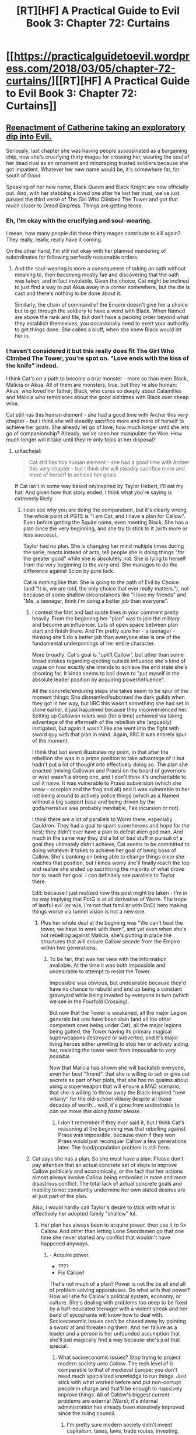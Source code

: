 #+TITLE: [RT][HF] A Practical Guide to Evil Book 3: Chapter 72: Curtains

* [[https://practicalguidetoevil.wordpress.com/2018/03/05/chapter-72-curtains/][[RT][HF] A Practical Guide to Evil Book 3: Chapter 72: Curtains]]
:PROPERTIES:
:Author: Zayits
:Score: 75
:DateUnix: 1520226047.0
:DateShort: 2018-Mar-05
:END:

** [[https://media.giphy.com/media/asBFuczJHztQY/giphy.gif][Reenactment of Catherine taking an exploratory dip into Evil.]]

Seriously, last chapter she was having people assassinated as a bargaining chip, now she's crucifying thirty mages for crossing her, wearing the soul of her dead rival as an ornament and mindraping trusted soldiers because she got impatient. Whatever her new name would be, it's somewhere far, far south of Good.

Speaking of her new name, Black Queen and Black Knight are now officially out. And, with her stabbing a loved one after he lost her trust, we've just passed the third verse of The Girl Who Climbed The Tower and got that much closer to Dread Empress. Things are getting tense.
:PROPERTIES:
:Author: TideofKhatanga
:Score: 26
:DateUnix: 1520240488.0
:DateShort: 2018-Mar-05
:END:

*** Eh, I'm okay with the crucifying and soul-wearing.

I mean, how many people did these thirty mages contribute to kill again? They really, really, really have it coming.

On the other hand, I'm still not okay with her planned murdering of subordinates for following perfectly reasonable orders.
:PROPERTIES:
:Author: CouteauBleu
:Score: 16
:DateUnix: 1520246687.0
:DateShort: 2018-Mar-05
:END:

**** And the soul-wearing is more a consequence of taking an oath without meaning to, then becoming mostly fae and discovering that the oath was taken, and in fact inviolable. Given the choice, Cat might be inclined to just find a way to put Akua away in a corner somewhere, but the die is cast and there's nothing to be done about it.

Similarly, the chain of command of the Empire doesn't give her a choice but to go through the soldiery to have a word with Black. When Named are above the rank and file, but don't have a pecking order beyond what they establish themselves, you occasionally need to exert your authority to get things done. She called a bluff, when she knew Black would let her in.
:PROPERTIES:
:Author: CFCrispyBacon
:Score: 10
:DateUnix: 1520276915.0
:DateShort: 2018-Mar-05
:END:


*** I haven't considered it but this really does fit The Girl Who Climbed The Tower, you're spot on. "Love ends with the kiss of the knife" indeed.

I think Cat's on a path to become a true monster - more so than even Black, Malicia or Akua. All of them are monsters, true, but they're also human: Akua, who loved her father; Black, who cares so deeply about Calamities and Malicia who reminisces about the good old times with Black over cheap wine.

Cat still has this human element - she had a good time with Archer this very chapter - but I think she will steadily sacrifice more and more of herself to achieve her goals. She already let go of love, how much longer until she lets go of companionship? Already, we've seen her manipulate the Woe. How much longer will it take until they're only tools at her disposal?
:PROPERTIES:
:Author: haiku_fornification
:Score: 12
:DateUnix: 1520243590.0
:DateShort: 2018-Mar-05
:END:

**** u/Kachajal:
#+begin_quote
  Cat still has this human element - she had a good time with Archer this very chapter - but I think she will steadily sacrifice more and more of herself to achieve her goals.
#+end_quote

If Cat isn't in some way based on/inspired by Taylor Hebert, I'll eat my hat. And given how that story ended, I think what you're saying is extremely likely.
:PROPERTIES:
:Author: Kachajal
:Score: 14
:DateUnix: 1520253806.0
:DateShort: 2018-Mar-05
:END:

***** I can see why you are doing the comparaison, but it's clearly wrong. The whole point of PGTE is "I am Cat, and I have a plan for Callow". Even before getting the Squire name, even meeting Black. She has a plan since the very beginning, and she try to stick to it (with more or less success).

Taylor had no plan. She is changing her mind multiple times during the serie, reacts instead of acts, tell people she is doing things "for the greater good" while she is absolutely not. She is lying to herself from the very beginning to the very end. She manages to do the difference against Scion by pure luck.

Cat is nothing like that. She is going to the path of Evil by Choice (and "It is, we are told, the only choice that ever really matters."), not because of some shallow circonstances like "I love my friends" and "Me, a teenager, think i'm doing a better job than everyone".
:PROPERTIES:
:Author: Keyenn
:Score: 7
:DateUnix: 1520281452.0
:DateShort: 2018-Mar-05
:END:

****** I contest the first and last quote lines in your comment pretty heavily. From the beginning her "plan" was to join the military and become an influencer. Lots of open space between plan start and finish there. And I'm pretty sure her - a teenager - thinking she'll do a better job than everyone else is one of the fundamental underpinnings of her entire character.

More broadly: Cat's goal is "uplift Callow", but other than some broad strokes regarding ejecting outside influence she's kind of vague on how exactly she intends to achieve the end state she's shooting for. It kinda seems to boil down to "put myself in the absolute leader position by acquiring power/influence".

All the concrete/enduring steps she takes seem to be spur of the moment things: She dismantled/suborned the dark guilds when they got in her way, but IIRC this wasn't something she had set in stone earlier, it just happened because they inconvenienced her. Setting up Callowan rulers was (for a time) achieved via taking advantage of the aftermath of the rebellion she (arguably) instigated, but again it wasn't like she went into the fight with sword guy with that plan in mind. Again, IIRC it was entirely spur of the moment.

I think that last event illustrates my point, in that after the rebellion she was in a prime position to take advantage of it but hadn't put a lot of thought into effectively doing so. The plan she enacted (mixing Callowan and Praesi on the board of governors or w/e) wasn't a strong one, and I don't think it's uncharitable to call it naive. It was vulnerable to Praesi subversion (which she knew - scorpion and the frog and all) and it was vulnerable to her not being around to actively police things (which as a Named without a big support base and being driven by the gods/narrative was probably inevitable, Fae incursion or not).

I think there are a lot of parallels to Worm there, especially Cauldron. They had a goal to spam superheroes and hope for the best; they didn't ever have a plan to defeat alien god man. And much in the same way they did a lot of bad stuff in pursuit of a goal they ultimately didn't achieve, Cat seems to be committed to doing whatever it takes to achieve her goal of being boss of Callow. She's banking on being able to change things once she reaches that position, but I kinda worry she'll finally reach the top and realize she ended up sacrificing the majority of what drove her to reach her goal. I can definitely see parallels to Taylor there.

Edit: because I just realized how this post might be taken - I'm in no way implying that PotG is at all derivative of Worm. The trope of lawful evil (or w/e, I'm not that familiar with DnD) hero making things worse via tunnel vision is not a new one.
:PROPERTIES:
:Score: 6
:DateUnix: 1520292723.0
:DateShort: 2018-Mar-06
:END:

******* Plus her whole deal at the begining was "We can't beat the tower, we have to work with them", and yet even when she's not rebelling against Malicia, she's putting in place the structures that will ensure Callow secede from the Empire within two generations.
:PROPERTIES:
:Author: CouteauBleu
:Score: 3
:DateUnix: 1520331448.0
:DateShort: 2018-Mar-06
:END:

******** To be fair, that was her view with the information available. At the time it was both impossible and undesirable to attempt to resist the Tower.

Impossible was obvious, but undesirable because they'd have no chance to rebuild and end up being a constant graveyard while being invaded by everyone in turn (which we see in the Fourfold Crossing).

But now that the Tower is weakened, all the major Legion generals but one have been slain (and all the other competent ones being under Cat), all the major legions being gutted, the Tower having its primary magical superweapons destroyed or subverted, and it's major living heroes either unwilling to stop her or actively aiding her, resisting the tower went from /impossible/ to /very possible/.

Now that Malicia has shown she will backstab everyone, even her best "friend", that she is willing to sell or give out secrets as part of her plots, that she has no qualms about using a superweapon that will ensure a MAD scenario, that she is willing to throw away the Black-inspired "new villainy" for the old-school villainy despite all those decades of worth... well, it's gone from /undesirable/ to /can we move this along faster please/.
:PROPERTIES:
:Author: RynnisOne
:Score: 5
:DateUnix: 1520350033.0
:DateShort: 2018-Mar-06
:END:

********* I don't remember if they ever said it, but I think Cat's reasoning at the beginning was that rebelling against Praes was impossible, because even if they won Praes would just reconquer Callow a few generations later. The food/population problem is still here.
:PROPERTIES:
:Author: CouteauBleu
:Score: 3
:DateUnix: 1520378422.0
:DateShort: 2018-Mar-07
:END:


****** Cat says she has a plan. So she must have a plan. Please don't pay attention that an actual concrete set of steps to improve Callow politically and economically, or the fact that her actions almost always involve Callow being embroiled in more and more disastrous conflict. The total lack of actual concrete goals and inability to not constantly undermine her own stated desires are all just part of the plan.

Also, I would hardly call Taylor's desire to stick with what is effectively her adopted family "shallow" lol.
:PROPERTIES:
:Author: muns4colleg
:Score: 3
:DateUnix: 1520294601.0
:DateShort: 2018-Mar-06
:END:

******* Her plan has always been to acquire power, then use it to fix Callow. And other than letting Lone Swordsmen go that one time she never started any conflict that wouldn't have happened anyways.
:PROPERTIES:
:Author: werafdsaew
:Score: 4
:DateUnix: 1520297004.0
:DateShort: 2018-Mar-06
:END:

******** - Acquire power.
- ????
- Fix Callow!

That's not much of a plan? Power is not the be all end all of problem solving apparatuses. Do what with that power? How will she fix Callow's political system, economy, or culture. She's dealing with problems too deep to be fixed by a half-educated teenager with a violent streak and her band of sycophants will know how to deal with. Socioeconomic issues can't be chased away by pointing a sword at and threatening them. And her failure as a leader and a person is her unfounded assumption that she'll just magically find a way because she's just that special.
:PROPERTIES:
:Author: muns4colleg
:Score: 7
:DateUnix: 1520297318.0
:DateShort: 2018-Mar-06
:END:

********* What socioeconomic issues? Stop trying to project modern society unto Callow. The tech level of is comparable to that of medieval Europe; you don't need much specialized knowledge to run things. Just stick with what worked before and put non-corrupt people in charge and that'll be enough to massively improve things. All of Callow's biggest current problems are external (Wars); it's internal administration has already been massively improved since the ruling council.
:PROPERTIES:
:Author: werafdsaew
:Score: 5
:DateUnix: 1520322444.0
:DateShort: 2018-Mar-06
:END:

********** I'm pretty sure modern society didn't invent capitalism, taxes, laws, trade routes, investing, monopolies/oligopolies, regulatory capture, etc.
:PROPERTIES:
:Author: CouteauBleu
:Score: 2
:DateUnix: 1520331926.0
:DateShort: 2018-Mar-06
:END:

*********** Actually modern society did invent capitalism (before then it was mercantilism all the way), investing (without joint stock companies it was very impossible to have many investors, and without tech progress or colonies there wasn't much to invest in anyways), and regulatory capture (without a large, centralized regulatory state there wasn't much to capture).
:PROPERTIES:
:Author: werafdsaew
:Score: 2
:DateUnix: 1520396687.0
:DateShort: 2018-Mar-07
:END:


******* Currently, she kicked the Praesi governors out of her country, told the Tower to fuck off, and the legions in Callow will very soon answer only to her. I wouldn't say her plan was flawless (lot of collateral damage), but she did manage to get a much better autonomy for her country. So, yes, she had a plan, and it worked.
:PROPERTIES:
:Author: Keyenn
:Score: 2
:DateUnix: 1520359028.0
:DateShort: 2018-Mar-06
:END:


***** u/grokkingStuff:
#+begin_quote
  Taylor Hebert
#+end_quote

Yeah, was honestly thinking this is Cat is exactly what an evil Taylor Hebert would be like.
:PROPERTIES:
:Author: grokkingStuff
:Score: 3
:DateUnix: 1520274042.0
:DateShort: 2018-Mar-05
:END:

****** Yes, because obviously, a character who gouges eyes, kills children, kills major heroes (and lot of more things) is a lawful good character.

Please, Taylor wasn't by any mean a "Good" character, and therefore, can't be inversed to get an "evil" character.
:PROPERTIES:
:Author: Keyenn
:Score: 8
:DateUnix: 1520287411.0
:DateShort: 2018-Mar-06
:END:

******* Gouges eyes? You mean the guy who turns into a monster and has killed several people? That's her showing a Batman level of restraint... in this case, holding to her personal principles above that of outside authority, even when it makes sense *not* to do so. She shouldn't have gouged his eyes, she was well within "good" morality to straight-up kill him.

Killing major heroes? Are you referring to the one that threatened her friends and was apparently killing one each hour? Or are you talking about the other ones that were trying to kill her directly? Because none of what they were doing was particularly /heroic/, or even /good/. And if you are trying to kill someone, they are quite within their rights to stop you by any means necessary.

I don't remember the children, so unless you're referring to collateral damage, the S9K clones, or underage heroes (ie: child soldiers) attacking her, you'll have to clarify that one.

So far, none of those screams "evil". They are not particularly good, but can be done by a Good character. In the case of the eyes, it was her trying to find a good solution... /and she knew they would grow back/.
:PROPERTIES:
:Author: RynnisOne
:Score: 5
:DateUnix: 1520349632.0
:DateShort: 2018-Mar-06
:END:

******** So, it's ok to wound someone since we know they will heal? You can stab someone, no worries, this person will heal sooner or later?

I mean, her first interaction was wounding him past the point of recovery, but no worries, it's ok. Please.

And she killed Aster, which was a baby, wasn't threatening her in any way, and though a bullet in the head was a mercy. Very "Good" mindset.

As for Alexandria, Taylor says she is doing things for the Greater Good, up to the point she has to do sacrifice. At this point, everything stop, self serving mode on. When you surrender and still try to impose conditions while threatening people, these people tell you to fuck off, that's normal. Except in Taylor mind.

I don't get how people can think Taylor could be a "good" character. I mean, she never did anything worthy of the tag. Never.
:PROPERTIES:
:Author: Keyenn
:Score: 3
:DateUnix: 1520358800.0
:DateShort: 2018-Mar-06
:END:

********* u/AntiChri5:
#+begin_quote
  So, it's ok to wound someone since we know they will heal? You can stab someone, no worries, this person will heal sooner or later?
#+end_quote

When they are a multiple murderer and incredibly accomplished combatant actively trying to kill you yes, it is.

#+begin_quote
  I mean, her first interaction was wounding him past the point of recovery, but no worries, it's ok. Please.
#+end_quote

Actually, she was careful to avoid wounding him too badly and there is very little he cannot regenerate from. It isn't her fault Armsmasters stasis fucked up his regeneration, and he still ended up healing later - it just took longer.

#+begin_quote
  And she killed Aster, which was a baby, wasn't threatening her in any way, and though a bullet in the head was a mercy. Very "Good" mindset.
#+end_quote

Toddler, not baby. And she did so because Aster was the captive of an incredibly capable deranged lunatic with a habit of using his pet monsters to use people as spare parts to create /more/ monsters.

She didn't just walk down the street and pop a cap in a random kid.

#+begin_quote
  As for Alexandria, Taylor says she is doing things for the Greater Good, up to the point she has to do sacrifice. At this point, everything stop, self serving mode on. When you surrender and still try to impose conditions while threatening people, these people tell you to fuck off, that's normal. Except in Taylor mind.
#+end_quote

When surrendering at the height of your power, you have the right to dictate terms. Instead, Alexandria refused to give her the slightest shred of credit or respect and chose to provoke her as much as possible by convincing her she was having Taylors friends hunted down like animals. All in an attempt to twist the system into allowing her an opportunity to literally enslave Taylor.

Alexandria is one of the heroes, but she is by no means "good".
:PROPERTIES:
:Author: AntiChri5
:Score: 3
:DateUnix: 1520360298.0
:DateShort: 2018-Mar-06
:END:

********** My point being: Worm is not PGTE, Worm is not a Manichean story (And PGTE manage to be both a Manichean story without being one), and Taylor is not someone "good", not by a long shot. Even if she fights against villain villains and villain heroes. She did pretty shitty things, and clearly deserved to be punished for that. She thinks she is doing "good things", but she is only self righteous.

And no, when you surrender, you surrender. It's the point of surrendering. If you are threatening people if they don't meet your conditions, you are not surrendering. And if you are an enemy who is not surrendering and will do aggressive actions very soon, you will be treated as an enemy who must be dispatched. Honestly, even if the PRT chief was an asshole, it wasn't he who was wrong there.
:PROPERTIES:
:Author: Keyenn
:Score: 1
:DateUnix: 1520367944.0
:DateShort: 2018-Mar-06
:END:

*********** You /do/ know there's a difference between "conditional surrender" and "unconditional surrender", right?
:PROPERTIES:
:Author: RynnisOne
:Score: 2
:DateUnix: 1520798145.0
:DateShort: 2018-Mar-11
:END:

************ Yes, you say your conditions before the said-surrender. Not after. If you surrender without asking anything, you are doing an unconditional surrender. That's what Taylor did at first. But it was a false surrender.

[[https://en.wikipedia.org/wiki/Surrender_(military)]]
:PROPERTIES:
:Author: Keyenn
:Score: 1
:DateUnix: 1520802154.0
:DateShort: 2018-Mar-12
:END:

************* Cat is a legal military combatant or a sovereign state?

Good to know.

I think your expectations of a formal military surrender that abides by your precise rules are a little off base when you're talking about civilians.

As a civilian, though, her definitions of it are not as precise as what you hold her up to, and she didn't have the necessary time to work out the details when it was going down. If you surrender to the enemy and they reward your good will by proceeding to kill of your friends, you are quite within your rights to resist.
:PROPERTIES:
:Author: RynnisOne
:Score: 1
:DateUnix: 1520879208.0
:DateShort: 2018-Mar-12
:END:


********* Yes, you can wound someone knowing they will heal, especially if they are a /regenerator/ and have that level of healing... and even /more/ especially if it's a choice between that or their life.

In addition, how many weak spots does he have to her bugs? Did you consider the fact that 99% of his surface area is immune to her attacks in your calculation, or does he just count as Joe Schmo Regular Guy in the morality court?

Apparently you don't understand the concept of a "mercy kill". If the person's death is better than the alternative (in this case, being tortured by the world's craziest psychopath and experimented on by the world's most skilled bio tinker into being a mental and physical monster to be cloned repeatedly into many broken forms to be used as living weapon/child soldiers), you may have to choose the "better" option. Is that Good? If it isn't, it's not Evil either, but firmly in the Neutral category.

As for Alexandria--that "Hero of Heroes" was (as far as Taylor knew, especially since she trusted Alexandria to be true to her word) *killing off her friends one by one*. Just like how killing someone in self-defense when their goal is to kill you does not qualify as an evil (or even illegal) act, neither does doing so to protect another person.

Taylor is quite firmly in the Neutral camp because she has a mix of booth Good and Evil, and while she's done some terrible things, she doesn't generally do them purely out of self-interest, for fun, or out of laziness. She /tries/ to do the right thing, but often is in a situation where she can't, and compromises must be made.

You know, almost like a deconstruction of your "typical" black-and-white morality superhero universe.
:PROPERTIES:
:Author: RynnisOne
:Score: 2
:DateUnix: 1520749263.0
:DateShort: 2018-Mar-11
:END:

********** I really appreciate that after arguing for several days, you finally admitted my initial (and only point): Taylor wasn't a Good character, but neutral at best.
:PROPERTIES:
:Author: Keyenn
:Score: 1
:DateUnix: 1520761700.0
:DateShort: 2018-Mar-11
:END:

*********** I really appreciate that after arguing for several days, you still don't realize that I never claimed she was Good, simply /Not-Evil/.
:PROPERTIES:
:Author: RynnisOne
:Score: 2
:DateUnix: 1520798095.0
:DateShort: 2018-Mar-11
:END:

************ Glad we agree. But then, since I never said she was Evil, I don't understand why we are still arguing. Maybe you saw something which was never written anywhere?

Ps: I never said you, in particular, said she was a Good character. I was talking to someone before you butted in.
:PROPERTIES:
:Author: Keyenn
:Score: 1
:DateUnix: 1520802129.0
:DateShort: 2018-Mar-12
:END:

************* I'm glad you finally agree she and those actions are not Evil, but in fact /Neutral/. It took quite some time for you to reach that conclusion. Maybe we're still 'arguing' because you keep wanting to respond with more questions.

PS: But you keep responding to me as if I had. You should have expected a dissenting opinion when posting on a /public message board/.
:PROPERTIES:
:Author: RynnisOne
:Score: 1
:DateUnix: 1520879450.0
:DateShort: 2018-Mar-12
:END:


******* How about lawful good vs chaotic good?
:PROPERTIES:
:Author: grokkingStuff
:Score: 1
:DateUnix: 1520287449.0
:DateShort: 2018-Mar-06
:END:

******** She is not even chaotic good. She doesn't have any moral compass. She is just a warlord, doing her law on her territory. At best, she is chaotic neutral, but not good by any means. Her priorities are completly fucked up (how many people was injured/killed by her quests for Dinah?), and she can't be reasonned with when it's important. She acts on emotions, very unlike Cat.
:PROPERTIES:
:Author: Keyenn
:Score: 7
:DateUnix: 1520287578.0
:DateShort: 2018-Mar-06
:END:

********* Think that's the definition of chaotic good.
:PROPERTIES:
:Author: grokkingStuff
:Score: 1
:DateUnix: 1520289803.0
:DateShort: 2018-Mar-06
:END:

********** No, it's not. A chaotic good has a moral compass. The difference with a neutral good/lawful good is the means employed, not the goal.
:PROPERTIES:
:Author: Keyenn
:Score: 3
:DateUnix: 1520358905.0
:DateShort: 2018-Mar-06
:END:


***** I think you are missing the basic story of "what will you give up to get what you want" or "power, but at what price". You could have easily said Cat is based off [[https://www.barnesandnoble.com/blog/sci-fi-fantasy/seth-dickinson-answers-5-questions-monster-baru-cormorant/][Baru Cormrant]] or at a stretch the song [[https://www.youtube.com/watch?v=7OqwKfgLaeA][Cat's in the cradle]]
:PROPERTIES:
:Author: Empiricist_or_not
:Score: 2
:DateUnix: 1520294549.0
:DateShort: 2018-Mar-06
:END:


***** I think of PGtE as a fusion of /Worm/ & /Ender's Game/.
:PROPERTIES:
:Author: AmeteurOpinions
:Score: 1
:DateUnix: 1520274719.0
:DateShort: 2018-Mar-05
:END:


*** Where are the lyrics of the song, I think I jumped over it.
:PROPERTIES:
:Author: WhiteKnigth
:Score: 2
:DateUnix: 1520266059.0
:DateShort: 2018-Mar-05
:END:

**** AFAIK we only have this:

#+begin_quote
  The first step is hardest, they said to her

  You will have to walk through fire

  It will burn away what you once were,

  And always devour whole a liar.

  They say the third step is the cruelest

  Walk when the moon is at her clearest:

  Love ends with the kiss of the knife,

  Trust is the wager that takes your life.
#+end_quote
:PROPERTIES:
:Author: TideofKhatanga
:Score: 10
:DateUnix: 1520268571.0
:DateShort: 2018-Mar-05
:END:

***** Do you think we are missing a quatrain about the second step?
:PROPERTIES:
:Author: Empiricist_or_not
:Score: 3
:DateUnix: 1520271236.0
:DateShort: 2018-Mar-05
:END:

****** I assume so, yes. Along with all the other steps that come after.
:PROPERTIES:
:Author: TideofKhatanga
:Score: 4
:DateUnix: 1520271586.0
:DateShort: 2018-Mar-05
:END:


***** Theory: The Girl Who Climbed the Tower is an ironic song that ends with the protagonist dying after sacrificing everything. The full song will be sung by the Bard before her and Catherine's Final stand off. Catherine will be shaken by the reveal that she is fated to lose, but says fuck it and forces the story to change through being a cunning monster. After killing the Bard for good, She then sings the song again but with the last verse changed.
:PROPERTIES:
:Author: HeWhoBringsDust
:Score: 1
:DateUnix: 1520309008.0
:DateShort: 2018-Mar-06
:END:

****** We already know it The Girl Who Climbed the Tower was a song Malicia heard, and followed according to Black.
:PROPERTIES:
:Author: Empiricist_or_not
:Score: 1
:DateUnix: 1520313666.0
:DateShort: 2018-Mar-06
:END:


** Huh, funny that Archer is the most loosely tied member of the Woe to Catherine. I kind of thought that Thief was the outsider of their little band after the moment they had in Dormer, but I suppose it makes sense that Archer would follow after her master's footsteps and 'retire' once their novel-worthy moments are all used up.
:PROPERTIES:
:Author: paradoxinclination
:Score: 12
:DateUnix: 1520228765.0
:DateShort: 2018-Mar-05
:END:

*** I mean Archer hasn't gotten laid in like a year. It's a miracle she's still on the team to begin with.
:PROPERTIES:
:Author: drakeblood4
:Score: 14
:DateUnix: 1520244993.0
:DateShort: 2018-Mar-05
:END:

**** Yeah, using Masego as an initial point of attachment to the team turned out to have downsides.
:PROPERTIES:
:Author: Zayits
:Score: 13
:DateUnix: 1520247886.0
:DateShort: 2018-Mar-05
:END:


*** I kind of thought the whole thing was each of them indulging in self deception: archer claiming she will leave, while she gets all friends forever with cat, and cat musing that her work will be finished one day so she can holiday with her bff. It seemed like both of them knew they were talking baloney, but it was nice to lie and not be called on it.

Really, neither of them expects to live to see any of those plans come to fruition.
:PROPERTIES:
:Author: rumblestiltsken
:Score: 11
:DateUnix: 1520255715.0
:DateShort: 2018-Mar-05
:END:


*** I think Thief is kind of getting in the rhythm of working for Catherine by now. She'll probably have a loyalty crisis or two, but overall I think she's pretty well integrated to the team.
:PROPERTIES:
:Author: CouteauBleu
:Score: 7
:DateUnix: 1520237771.0
:DateShort: 2018-Mar-05
:END:


** Cat's apprenticeship to Black started when he stabbed her with a knife to give her a Name dream. It ended with her stabbing him as a reminder of her goal to build a better world.

At the same time, I feel Cat's ideas are once more undermined by her hypocrisy. She tells Black to become a better person so he can fit in the society she builds while at the same time using shadows to devour soldiers because she's impatient... That's a bit of a double standard there Cat. You don't even feel bad about it.

The reason for exiling Black was motivated by her feeling of betrayal more than any calculated reasoning in my opinion. Black's involvement in the Akua situation was about the same as Cat's - he dealt with the problem in an effective manner. He didn't know much about the super-weapon being built or about the killing of a major southern city. If he did, I imagine he would kill her in her sleep; it's exactly the sort of thing Black fights against.

Blaming Malicia, on the other hand, would be perfectly reasonable because she had both the knowledge and the means to stop Diabolist, but she didn't. I'm surprised Cat is not frothing at her mouth at the thought of the Dread Empress.
:PROPERTIES:
:Author: haiku_fornification
:Score: 13
:DateUnix: 1520238753.0
:DateShort: 2018-Mar-05
:END:

*** I think that, right now, Cat is too busy wondering what Malicia's next actions to be angry at her. Also, she already discussed with the Empress about the whole "helping Diabolist destroy the world" thing so it's less of a sudden development and more of a scale to settle later.

As for hypocrisy, well, it wouldn't be Cat without some. She at least acknowledges that isn't fit to live in the world she want to build either.
:PROPERTIES:
:Author: TideofKhatanga
:Score: 5
:DateUnix: 1520241073.0
:DateShort: 2018-Mar-05
:END:


** Well damn, Cat's gone round the bend on villainy.

On the other hand, I was totally fucking right on Black destroying her chance to become the Black Queen! Someone pick up that phone, because I fucking called it!
:PROPERTIES:
:Author: Ardvarkeating101
:Score: 15
:DateUnix: 1520226923.0
:DateShort: 2018-Mar-05
:END:

*** You totally did.

So... what does she become now? Black Knight and Black Queen are out of the window. I guess its going to be related to her last sentence, building a better world and dragging everyone to it kicking and screaming. Some sort of reformer related name? The Revolutionary? (I dunno, can't come up with anything else)
:PROPERTIES:
:Author: Oaden
:Score: 7
:DateUnix: 1520247556.0
:DateShort: 2018-Mar-05
:END:

**** The Unifier or something in that vein? I'm suggesting only because I want to see her as a Dread Empress-lookalike with Anaxares as her Chancellor.
:PROPERTIES:
:Author: Zayits
:Score: 2
:DateUnix: 1520247789.0
:DateShort: 2018-Mar-05
:END:

***** If she starts flinging metal around she can become the Great Uniter, but that title seems to imply conquering Praes an the Principate, which seems silly since the identity of Callow is a rather central point to her goals.
:PROPERTIES:
:Author: Oaden
:Score: 4
:DateUnix: 1520262589.0
:DateShort: 2018-Mar-05
:END:

****** Maybe Conquerer? As a human version of Warlord. I like Revolutionary as well; it fits her MO so far, what with her changing the cycle and breaking stories. Also fits the rest of the team as being neither villainous nor heroic, but more active than their names as well.
:PROPERTIES:
:Author: HeWhoBringsDust
:Score: 1
:DateUnix: 1520309929.0
:DateShort: 2018-Mar-06
:END:


** So, I know EE probably didn't give us enough to piece together what Cat's first scheme in her new Role would be, but my bet is on her faking Thief's death to create an opening. What are your thoughts on why else can they need a body double that's going to (at least for now) be kept out of sight?

Also, I'm almost as fascinated as Black that Cat broke the stupid succession story. Would his fight with White Knight in Nicae count as a beginning of a pattern of lose-draw-win? I'm guessing not, since Hanno doesn't seem to have much agency in what he does, and Black's primary opponent was the Bard.
:PROPERTIES:
:Author: Zayits
:Score: 8
:DateUnix: 1520229855.0
:DateShort: 2018-Mar-05
:END:

*** Opening for what though?
:PROPERTIES:
:Author: werafdsaew
:Score: 6
:DateUnix: 1520241076.0
:DateShort: 2018-Mar-05
:END:


*** Faking Thief's death is an interesting idea. I was thinking Vivienne would be sent to the Tower to steal their gold or spy on Malicia. The body double could be used as an alibi and a cover since the Empress likely has spies in Cat's camp.
:PROPERTIES:
:Author: haiku_fornification
:Score: 2
:DateUnix: 1520292820.0
:DateShort: 2018-Mar-06
:END:

**** u/Empiricist_or_not:
#+begin_quote
  Keeping the damages to a minimum had failed, that much was obvious. It'd only ever been a mitigating measure anyway, not a plan. One of those was taking shape in my mind, even as I gathered more and more soldiers to my banner, but oh the risk of it.
#+end_quote

Cat has the inklings of a risky plan for the crusade/civil war. And she wants thief to go on a secret mission. What MacGuffin (armada or smaller) could be plot relevant to a villain/monster/demigoddess taught to eschew magical MacGuffin in favor of force, maneuver, and intrigue?
:PROPERTIES:
:Author: Empiricist_or_not
:Score: 1
:DateUnix: 1520295093.0
:DateShort: 2018-Mar-06
:END:


** [[https://www.youtube.com/watch?v=PTqtrGBYpxQ][God /damn/]]
:PROPERTIES:
:Author: ForgottenToupee
:Score: 3
:DateUnix: 1520228898.0
:DateShort: 2018-Mar-05
:END:


** I keep thinking Cat's new name is so obvious.

The White Knight is good.

The Black Knight is evil.

[[https://en.wikipedia.org/wiki/Queen_of_Sheba][The Black Queen is good.]]

[[https://en.wikipedia.org/wiki/The_Snow_Queen][The White Queen is evil.]]

She's a winter-oriented fae-adjacent magic-using queen who is pro-order, pro-evil. Cat is Jadis.

Also: [[https://en.wikipedia.org/wiki/Axum][Aksum is a real place]], as is [[https://en.wikipedia.org/wiki/Levant][Levant]]. Still not sure the setting of Calernia doesn't have some relation to Earth like the Bastardverse does.
:PROPERTIES:
:Author: everything-narrative
:Score: 1
:DateUnix: 1520796235.0
:DateShort: 2018-Mar-11
:END:

*** u/Zayits:
#+begin_quote
  Aksum is a real place, as is Levant
#+end_quote

So, I take it you have missed the names of the principalities and most other places on the map of Calernia? EE doesn't make it a secret that he takes inspiration for his states in real medieval countries.
:PROPERTIES:
:Author: Zayits
:Score: 2
:DateUnix: 1520877762.0
:DateShort: 2018-Mar-12
:END:
